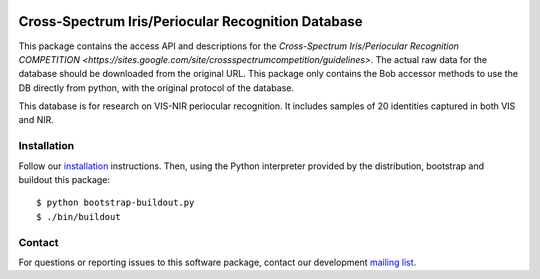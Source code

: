 .. vim: set fileencoding=utf-8 :
.. Tiago de Freitas Pereira <tiago.pereira@idiap.ch>
.. Thu Apr 16 16:39:01 CEST 2015



.. image:: http://img.shields.io/badge/docs-stable-yellow.png
   :target: http://pythonhosted.org/bob.db.pericrosseye/index.html
.. image:: http://img.shields.io/badge/docs-latest-orange.png
   :target: https://www.idiap.ch/software/bob/docs/latest/bob/bob.db.pericrosseye/master/index.html
.. image:: https://gitlab.idiap.ch/bob/bob.db.cuhk_cufs/badges/master/build.svg
   :target: https://gitlab.idiap.ch/bob/bob.db.pericrosseye/commits/master
.. image:: https://img.shields.io/badge/gitlab-project-0000c0.svg
   :target: https://gitlab.idiap.ch/bob/bob.db.pericrosseye
.. image:: http://img.shields.io/pypi/v/bob.db.pericrosseye.png
   :target: https://pypi.python.org/pypi/bob.db.pericrosseye
.. image:: http://img.shields.io/pypi/dm/bob.db.cuhk_cufs.png
   :target: https://pypi.python.org/pypi/bob.db.pericrosseye
.. image:: https://img.shields.io/badge/original-data--files-a000a0.png
   :target: http://www3.nd.edu/~kwb/publications.htm


=======================================================
Cross-Spectrum Iris/Periocular Recognition Database
=======================================================

This package contains the access API and descriptions for the `Cross-Spectrum Iris/Periocular Recognition COMPETITION <https://sites.google.com/site/crossspectrumcompetition/guidelines>`.
The actual raw data for the database should be downloaded from the original URL. 
This package only contains the Bob accessor methods to use the DB directly from python, with the original protocol of the database.

This database is for research on VIS-NIR periocular recognition.
It includes samples of 20 identities captured in both VIS and NIR.


Installation
------------

Follow our `installation`_ instructions. Then, using the Python interpreter
provided by the distribution, bootstrap and buildout this package::

  $ python bootstrap-buildout.py
  $ ./bin/buildout


Contact
-------

For questions or reporting issues to this software package, contact our
development `mailing list`_.


.. Place your references here:
.. _bob: https://www.idiap.ch/software/bob
.. _installation: https://gitlab.idiap.ch/bob/bob/wikis/Installation
.. _mailing list: https://groups.google.com/forum/?fromgroups#!forum/bob-devel
